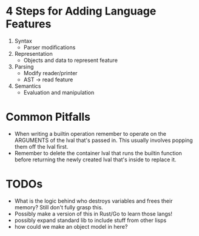 * 4 Steps for Adding Language Features
  1. Syntax
     - Parser modifications
  2. Representation
     - Objects and data to represent feature
  3. Parsing
     - Modify reader/printer
     - AST -> read feature
  4. Semantics
     - Evaluation and manipulation
* Common Pitfalls
  - When writing a builtin operation remember to operate on the ARGUMENTS of the lval that's passed in. This usually involves popping them off the lval first.
  - Remember to delete the container lval that runs the builtin function before returning the newly created lval that's inside to replace it.
* TODOs
  - What is the logic behind who destroys variables and frees their memory? Still don't fully grasp this.
  - Possibly make a version of this in Rust/Go to learn those langs!
  - possibly expand standard lib to include stuff from other lisps
  - how could we make an object model in here?

